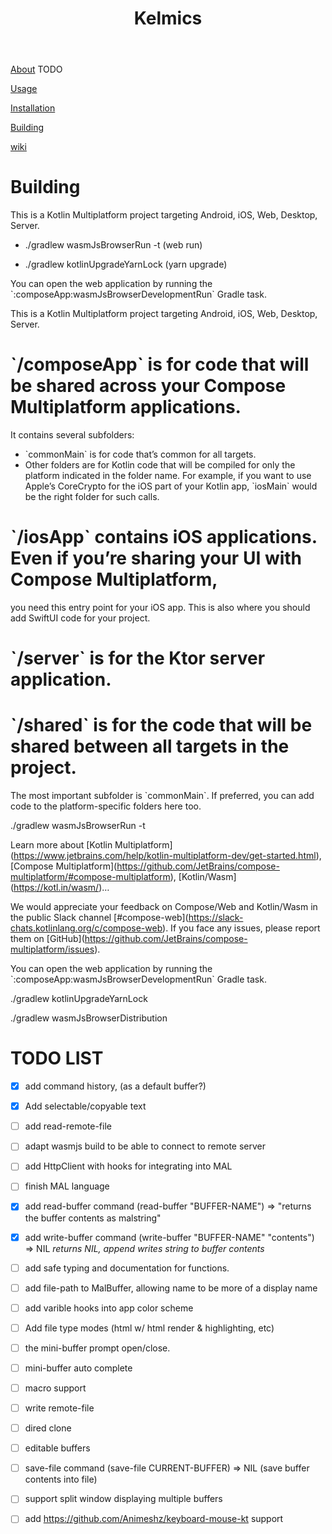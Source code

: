 #+TITLE: Kelmics 

_About_
 TODO

_Usage_


_Installation_


_Building_


_wiki_

* Building
This is a Kotlin Multiplatform project targeting Android, iOS, Web, Desktop, Server.

 - ./gradlew wasmJsBrowserRun -t  (web run)

 - ./gradlew kotlinUpgradeYarnLock (yarn upgrade)
 
You can open the web application by running the `:composeApp:wasmJsBrowserDevelopmentRun` Gradle task.

This is a Kotlin Multiplatform project targeting Android, iOS, Web, Desktop, Server.

* `/composeApp` is for code that will be shared across your Compose Multiplatform applications.
  It contains several subfolders:
  - `commonMain` is for code that’s common for all targets.
  - Other folders are for Kotlin code that will be compiled for only the platform indicated in the folder name.
    For example, if you want to use Apple’s CoreCrypto for the iOS part of your Kotlin app,
    `iosMain` would be the right folder for such calls.

* `/iosApp` contains iOS applications. Even if you’re sharing your UI with Compose Multiplatform,
  you need this entry point for your iOS app. This is also where you should add SwiftUI code for your project.

* `/server` is for the Ktor server application.

* `/shared` is for the code that will be shared between all targets in the project.
  The most important subfolder is `commonMain`. If preferred, you can add code to the platform-specific folders here too.

./gradlew wasmJsBrowserRun -t

Learn more about [Kotlin Multiplatform](https://www.jetbrains.com/help/kotlin-multiplatform-dev/get-started.html),
[Compose Multiplatform](https://github.com/JetBrains/compose-multiplatform/#compose-multiplatform),
[Kotlin/Wasm](https://kotl.in/wasm/)…

We would appreciate your feedback on Compose/Web and Kotlin/Wasm in the public Slack channel [#compose-web](https://slack-chats.kotlinlang.org/c/compose-web).
If you face any issues, please report them on [GitHub](https://github.com/JetBrains/compose-multiplatform/issues).

You can open the web application by running the `:composeApp:wasmJsBrowserDevelopmentRun` Gradle task.

./gradlew kotlinUpgradeYarnLock

# build wasm
./gradlew wasmJsBrowserDistribution



* TODO LIST

- [X] add command history, (as a default buffer?)
- [X] Add selectable/copyable text
  
- [ ] add read-remote-file
- [ ] adapt wasmjs build to be able to connect to remote server
- [ ] add HttpClient with hooks for integrating into MAL
- [ ] finish MAL language
- [X] add read-buffer command (read-buffer "BUFFER-NAME") => "returns the buffer contents as malstring"
- [X] add write-buffer command (write-buffer "BUFFER-NAME" "contents") => NIL /returns NIL, append writes string to buffer contents/
- [ ] add safe typing and documentation for functions.
  
- [ ] add file-path to MalBuffer, allowing name to be more of a display name
- [ ] add varible hooks into app color scheme
- [ ] Add file type modes (html w/ html render & highlighting, etc)
- [ ] the mini-buffer prompt open/close.
- [ ] mini-buffer auto complete
- [ ] macro support
- [ ] write remote-file
- [ ] dired clone
- [ ] editable buffers
- [ ] save-file command (save-file CURRENT-BUFFER) => NIL (save buffer contents into file)
- [ ] support split window displaying multiple buffers
- [ ] add https://github.com/Animeshz/keyboard-mouse-kt support
